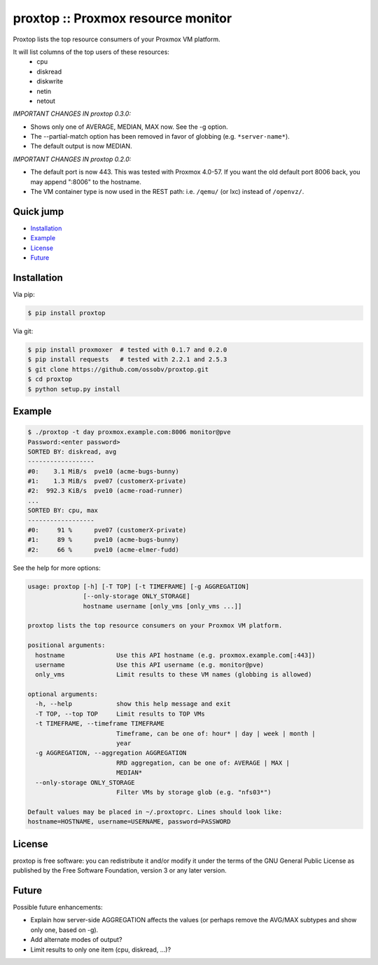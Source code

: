 proxtop :: Proxmox resource monitor
===================================

|pypi_version| |pypi_downloads|

Proxtop lists the top resource consumers of your Proxmox VM platform.

It will list columns of the top users of these resources:
 * cpu
 * diskread
 * diskwrite
 * netin
 * netout

*IMPORTANT CHANGES IN proxtop 0.3.0:*

* Shows only one of AVERAGE, MEDIAN, MAX now. See the -g option.
* The --partial-match option has been removed in favor of globbing
  (e.g. ``*server-name*``).
* The default output is now MEDIAN.

*IMPORTANT CHANGES IN proxtop 0.2.0:*

* The default port is now 443. This was tested with Proxmox 4.0-57.
  If you want the old default port 8006 back, you may append ":8006"
  to the hostname.
* The VM container type is now used in the REST path: i.e. ``/qemu/``
  (or lxc) instead of ``/openvz/``.


Quick jump
----------

* `Installation`_
* `Example`_
* `License`_
* `Future`_



Installation
------------

Via pip:

.. code-block:: console

    $ pip install proxtop

Via git:

.. code-block:: console

    $ pip install proxmoxer  # tested with 0.1.7 and 0.2.0
    $ pip install requests   # tested with 2.2.1 and 2.5.3
    $ git clone https://github.com/ossobv/proxtop.git
    $ cd proxtop
    $ python setup.py install



Example
-------

.. code-block:: console

    $ ./proxtop -t day proxmox.example.com:8006 monitor@pve
    Password:<enter password>
    SORTED BY: diskread, avg
    ------------------
    #0:    3.1 MiB/s  pve10 (acme-bugs-bunny)
    #1:    1.3 MiB/s  pve07 (customerX-private)
    #2:  992.3 KiB/s  pve10 (acme-road-runner)
    ...
    SORTED BY: cpu, max
    ------------------
    #0:     91 %      pve07 (customerX-private)
    #1:     89 %      pve10 (acme-bugs-bunny)
    #2:     66 %      pve10 (acme-elmer-fudd)


See the help for more options:

.. code-block:: console

    usage: proxtop [-h] [-T TOP] [-t TIMEFRAME] [-g AGGREGATION]
                   [--only-storage ONLY_STORAGE]
                   hostname username [only_vms [only_vms ...]]

    proxtop lists the top resource consumers on your Proxmox VM platform.

    positional arguments:
      hostname              Use this API hostname (e.g. proxmox.example.com[:443])
      username              Use this API username (e.g. monitor@pve)
      only_vms              Limit results to these VM names (globbing is allowed)

    optional arguments:
      -h, --help            show this help message and exit
      -T TOP, --top TOP     Limit results to TOP VMs
      -t TIMEFRAME, --timeframe TIMEFRAME
                            Timeframe, can be one of: hour* | day | week | month |
                            year
      -g AGGREGATION, --aggregation AGGREGATION
                            RRD aggregation, can be one of: AVERAGE | MAX |
                            MEDIAN*
      --only-storage ONLY_STORAGE
                            Filter VMs by storage glob (e.g. "nfs03*")

    Default values may be placed in ~/.proxtoprc. Lines should look like:
    hostname=HOSTNAME, username=USERNAME, password=PASSWORD


License
-------

proxtop is free software: you can redistribute it and/or modify it under
the terms of the GNU General Public License as published by the Free
Software Foundation, version 3 or any later version.



Future
------

Possible future enhancements:

* Explain how server-side AGGREGATION affects the values
  (or perhaps remove the AVG/MAX subtypes and show only one, based
  on -g).
* Add alternate modes of output?
* Limit results to only one item (cpu, diskread, ...)?


.. |pypi_version| image:: https://img.shields.io/pypi/v/proxtop.svg
    :target: https://pypi.python.org/pypi/proxtop

.. |pypi_downloads| image:: https://img.shields.io/pypi/dm/proxtop.svg
    :target: https://pypi.python.org/pypi/proxtop
